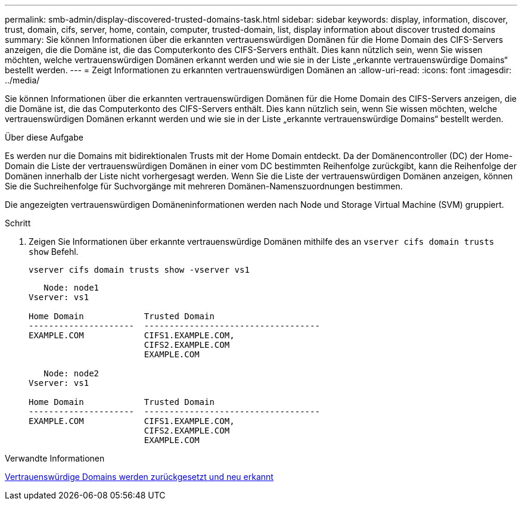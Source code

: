---
permalink: smb-admin/display-discovered-trusted-domains-task.html 
sidebar: sidebar 
keywords: display, information, discover, trust, domain, cifs, server, home, contain, computer, trusted-domain, list, display information about discover trusted domains 
summary: Sie können Informationen über die erkannten vertrauenswürdigen Domänen für die Home Domain des CIFS-Servers anzeigen, die die Domäne ist, die das Computerkonto des CIFS-Servers enthält. Dies kann nützlich sein, wenn Sie wissen möchten, welche vertrauenswürdigen Domänen erkannt werden und wie sie in der Liste „erkannte vertrauenswürdige Domains“ bestellt werden. 
---
= Zeigt Informationen zu erkannten vertrauenswürdigen Domänen an
:allow-uri-read: 
:icons: font
:imagesdir: ../media/


[role="lead"]
Sie können Informationen über die erkannten vertrauenswürdigen Domänen für die Home Domain des CIFS-Servers anzeigen, die die Domäne ist, die das Computerkonto des CIFS-Servers enthält. Dies kann nützlich sein, wenn Sie wissen möchten, welche vertrauenswürdigen Domänen erkannt werden und wie sie in der Liste „erkannte vertrauenswürdige Domains“ bestellt werden.

.Über diese Aufgabe
Es werden nur die Domains mit bidirektionalen Trusts mit der Home Domain entdeckt. Da der Domänencontroller (DC) der Home-Domain die Liste der vertrauenswürdigen Domänen in einer vom DC bestimmten Reihenfolge zurückgibt, kann die Reihenfolge der Domänen innerhalb der Liste nicht vorhergesagt werden. Wenn Sie die Liste der vertrauenswürdigen Domänen anzeigen, können Sie die Suchreihenfolge für Suchvorgänge mit mehreren Domänen-Namenszuordnungen bestimmen.

Die angezeigten vertrauenswürdigen Domäneninformationen werden nach Node und Storage Virtual Machine (SVM) gruppiert.

.Schritt
. Zeigen Sie Informationen über erkannte vertrauenswürdige Domänen mithilfe des an `vserver cifs domain trusts show` Befehl.
+
`vserver cifs domain trusts show -vserver vs1`

+
[listing]
----
   Node: node1
Vserver: vs1

Home Domain            Trusted Domain
---------------------  -----------------------------------
EXAMPLE.COM            CIFS1.EXAMPLE.COM,
                       CIFS2.EXAMPLE.COM
                       EXAMPLE.COM

   Node: node2
Vserver: vs1

Home Domain            Trusted Domain
---------------------  -----------------------------------
EXAMPLE.COM            CIFS1.EXAMPLE.COM,
                       CIFS2.EXAMPLE.COM
                       EXAMPLE.COM
----


.Verwandte Informationen
xref:reset-rediscover-trusted-domains-task.adoc[Vertrauenswürdige Domains werden zurückgesetzt und neu erkannt]
